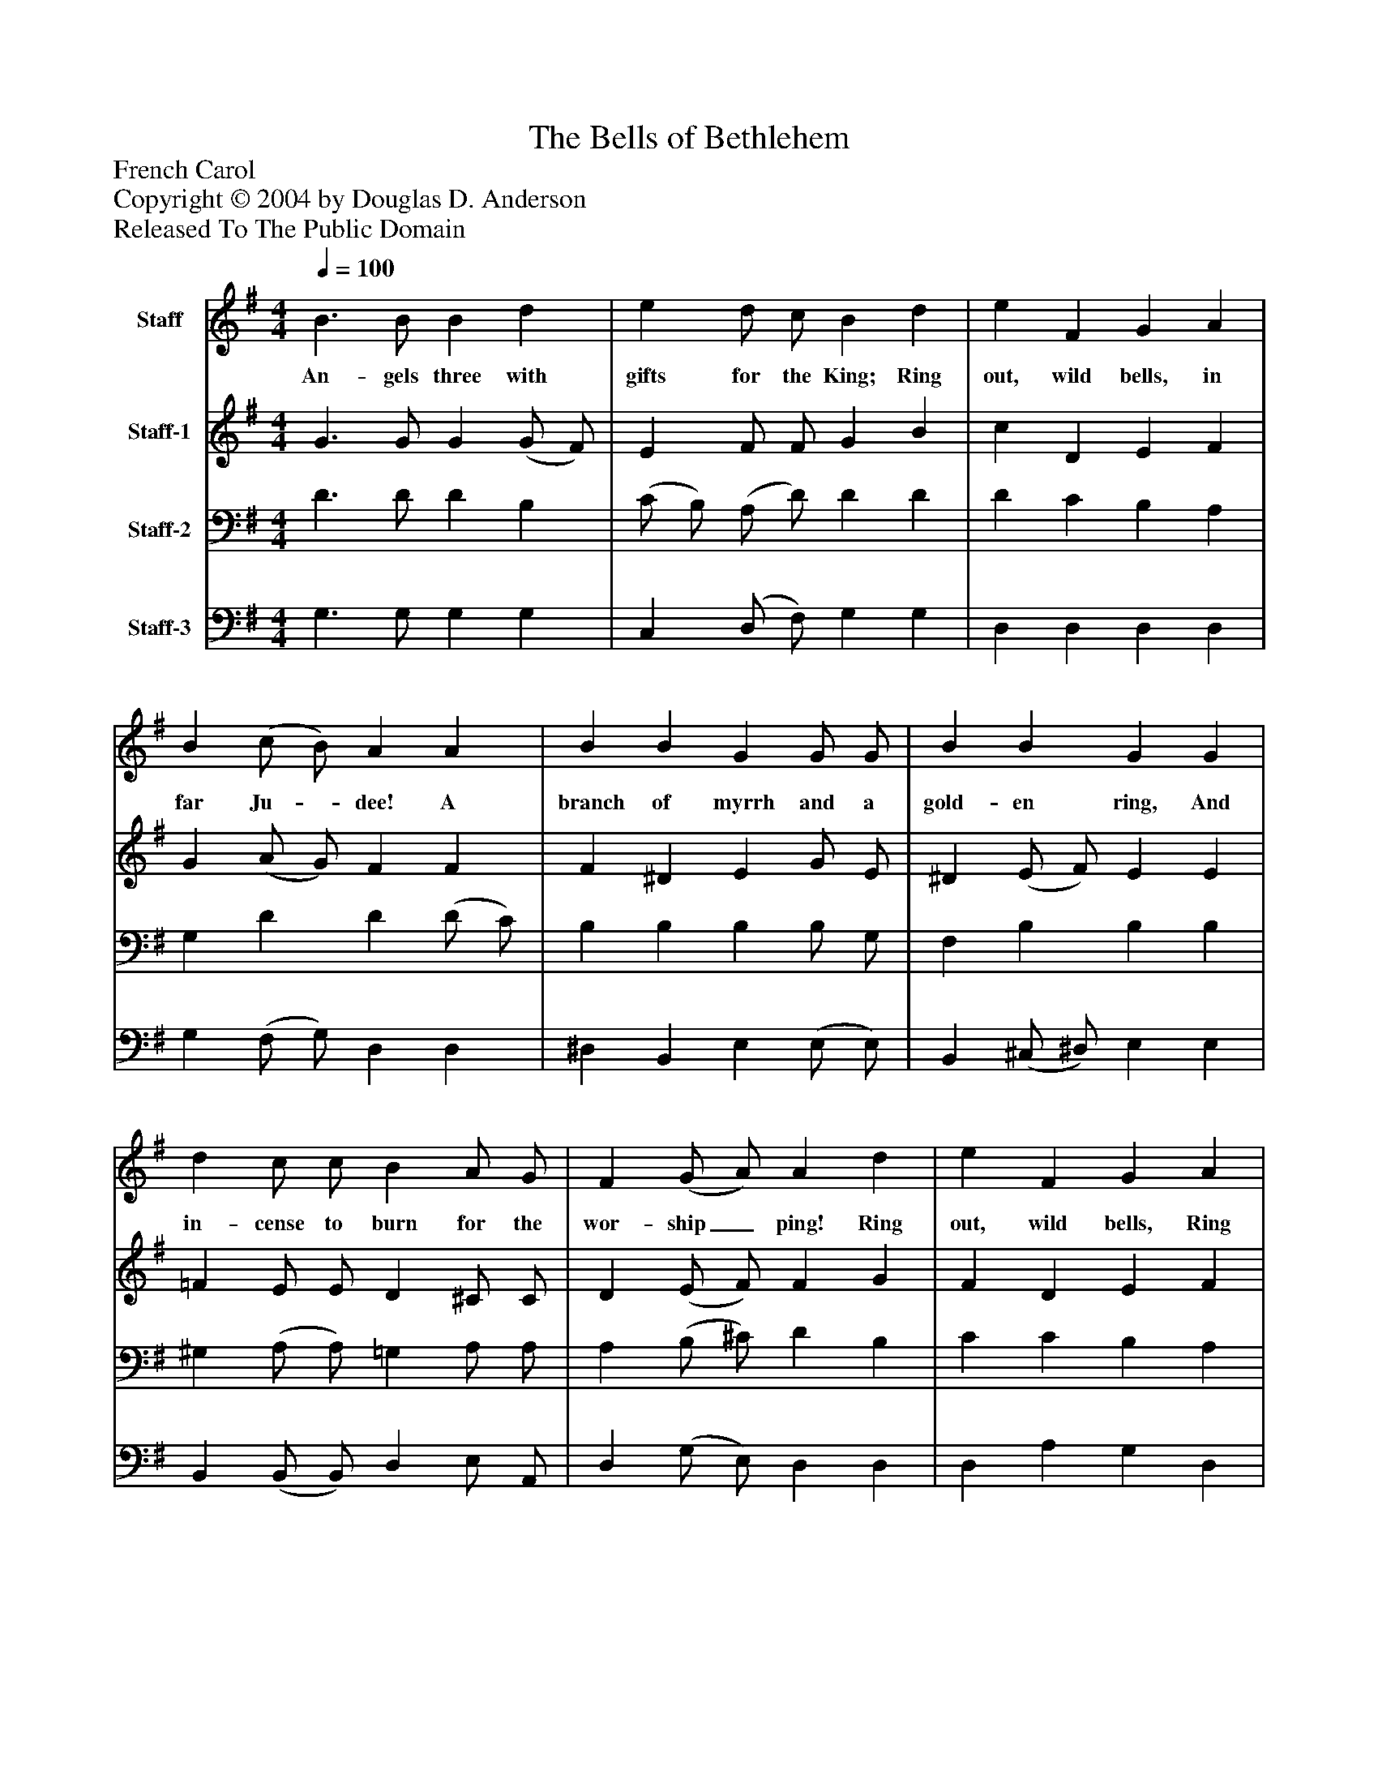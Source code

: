 %%abc-creator mxml2abc 1.4
%%abc-version 2.0
%%continueall true
%%titletrim true
%%titleformat A-1 T C1, Z-1, S-1
X: 0
T: The Bells of Bethlehem
Z: French Carol
Z: Copyright © 2004 by Douglas D. Anderson
Z: Released To The Public Domain
L: 1/4
M: 4/4
Q: 1/4=100
V: P1 name="Staff"
%%MIDI program 1 19
V: P2 name="Staff-1"
%%MIDI program 2 60
V: P3 name="Staff-2"
%%MIDI program 3 57
V: P4 name="Staff-3"
%%MIDI program 4 58
K: G
[V: P1]  B3/ B/ B d | e d/ c/ B d | e F G A | B (c/ B/) A A | B B G G/ G/ | B B G G | d c/ c/ B A/ G/ | F (G/ A/) A d | e F G A | B (c/ B/) A (d/ c/) | B F/ G/ | A A | G3|]
w: An- gels three with gifts for the King; Ring out, wild bells, in far Ju-_ dee! A branch of myrrh and a gold- en ring, And in- cense to burn for the wor- ship_ ping! Ring out, wild bells, Ring out, ring_ out, wild_ bells In a far ci- ty.
[V: P2]  G3/ G/ G (G/ F/) | E F/ F/ G B | c D E F | G (A/ G/) F F | F ^D E G/ E/ | ^D (E/ F/) E E | =F E/ E/ D ^C/ C/ | D (E/ F/) F G | F D E F | G (A/ G/) F D | D D/ D/ | C C | B,3|]
[V: P3]  D3/ D/ D B, | (C/ B,/) (A,/ D/) D D | D C B, A, | G, D D (D/ C/) | B, B, B, B,/ G,/ | F, B, B, B, | ^G, (A,/ A,/) =G, A,/ A,/ | A, (B,/ ^C/) D B, | C C B, A, | G, D D A, | G, A,/ G,/ (E,/ G,/) (G,/ F,/) | G,3|]
[V: P4]  G,3/ G,/ G, G, | C, (D,/ F,/) G, G, | D, D, D, D, | G, (F,/ G,/) D, D, | ^D, B,, E, (E,/ E,/) | B,, (^C,/ ^D,/) E, E, | B,, (B,,/ B,,/) D, E,/ A,,/ | D, (G,/ E,/) D, D, | D, A, G, D, | D, (D,/ E,/) D, F, | G, C,/ B,,/ A,, D, | G,,3|]

